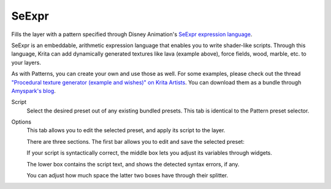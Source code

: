 .. meta::
   :description:
        How to use SeExpr as a Fill Layer in Krita.

.. metadata-placeholder

   :authors: - L. E. Segovia <amy@amyspark.me>
   :license: GNU free documentation license 1.3 or later.

.. index:: SeExpr
.. _seexpr_fill_layer:

SeExpr
------

.. versionadded:: 4.4

.. image:: /images/layers/SeExpr-David-Revoy.jpg

Fills the layer with a pattern specified through Disney Animation's
`SeExpr expression language <https://wdas.github.io/SeExpr>`_.

.. seealso::
    - :ref:`seexpr_tut_intro`
    - :ref:`seexpr`
    - :ref:`resource_seexpr_scripts`
    - `"Procedural texture generator (example and wishes)" on Krita Artists <https://krita-artists.org/t/procedural-texture-generator-example-and-wishes/7638>`_
    - `Inigo Quilez's articles <https://iquilezles.org/www/index.htm>`_
    - `The Book of Shaders <https://thebookofshaders.com/>`_

SeExpr is an embeddable, arithmetic expression language that enables you to
write shader-like scripts. Through this language, Krita can add dynamically 
generated textures like lava (example above), force fields, wood, marble, 
etc. to your layers.

As with Patterns, you can create your own and use those as well.
For some examples, please check out the thread `"Procedural texture generator (example and wishes)" on Krita Artists <https://krita-artists.org/t/procedural-texture-generator-example-and-wishes/7638>`_.
You can download them as a bundle through `Amyspark's blog <https://www.amyspark.me/blog/posts/2020/07/03/third-alpha-release.html>`_.

Script
    Select the desired preset out of any existing bundled presets.
    This tab is identical to the Pattern preset selector.

    .. image:: /images/seexpr/SeExpr_script.png

Options
    This tab allows you to edit the selected preset, and apply its script 
    to the layer.

    .. image:: /images/seexpr/SeExpr_editor.png

    There are three sections. The first bar allows you to edit and save the selected preset:

    .. image:: /images/seexpr/SeExpr_editor_preset_mgmt.png

    If your script is syntactically correct, the middle box lets you
    adjust its variables through widgets.

    .. image:: /images/seexpr/SeExpr_editor_widgets.png

    The lower box contains the script text, and shows the detected syntax 
    errors, if any.

    .. image:: /images/seexpr/SeExpr_editor_script_error.png

    You can adjust how much space the latter two boxes have through their
    splitter.
